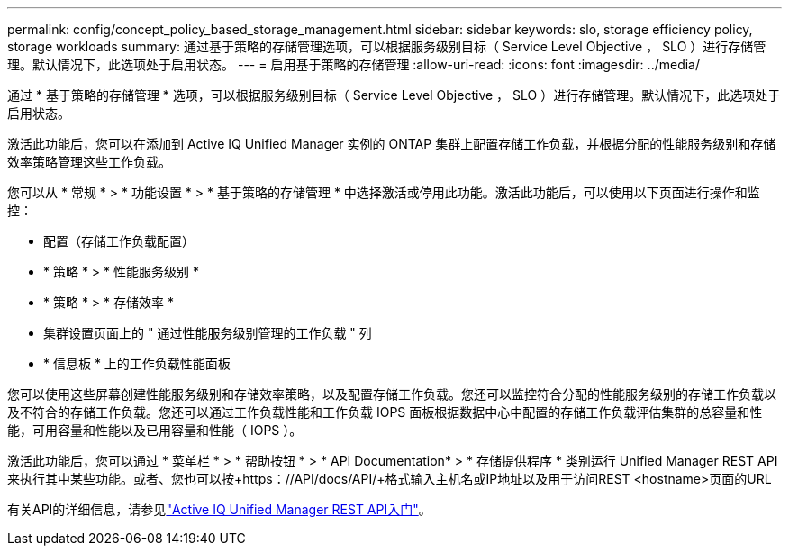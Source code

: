 ---
permalink: config/concept_policy_based_storage_management.html 
sidebar: sidebar 
keywords: slo, storage efficiency policy, storage workloads 
summary: 通过基于策略的存储管理选项，可以根据服务级别目标（ Service Level Objective ， SLO ）进行存储管理。默认情况下，此选项处于启用状态。 
---
= 启用基于策略的存储管理
:allow-uri-read: 
:icons: font
:imagesdir: ../media/


[role="lead"]
通过 * 基于策略的存储管理 * 选项，可以根据服务级别目标（ Service Level Objective ， SLO ）进行存储管理。默认情况下，此选项处于启用状态。

激活此功能后，您可以在添加到 Active IQ Unified Manager 实例的 ONTAP 集群上配置存储工作负载，并根据分配的性能服务级别和存储效率策略管理这些工作负载。

您可以从 * 常规 * > * 功能设置 * > * 基于策略的存储管理 * 中选择激活或停用此功能。激活此功能后，可以使用以下页面进行操作和监控：

* 配置（存储工作负载配置）
* * 策略 * > * 性能服务级别 *
* * 策略 * > * 存储效率 *
* 集群设置页面上的 " 通过性能服务级别管理的工作负载 " 列
* * 信息板 * 上的工作负载性能面板


您可以使用这些屏幕创建性能服务级别和存储效率策略，以及配置存储工作负载。您还可以监控符合分配的性能服务级别的存储工作负载以及不符合的存储工作负载。您还可以通过工作负载性能和工作负载 IOPS 面板根据数据中心中配置的存储工作负载评估集群的总容量和性能，可用容量和性能以及已用容量和性能（ IOPS ）。

激活此功能后，您可以通过 * 菜单栏 * > * 帮助按钮 * > * API Documentation* > * 存储提供程序 * 类别运行 Unified Manager REST API 来执行其中某些功能。或者、您也可以按+https：//API/docs/API/+格式输入主机名或IP地址以及用于访问REST <hostname>页面的URL

有关API的详细信息，请参见link:../api-automation/concept_get_started_with_um_apis.html["Active IQ Unified Manager REST API入门"]。

